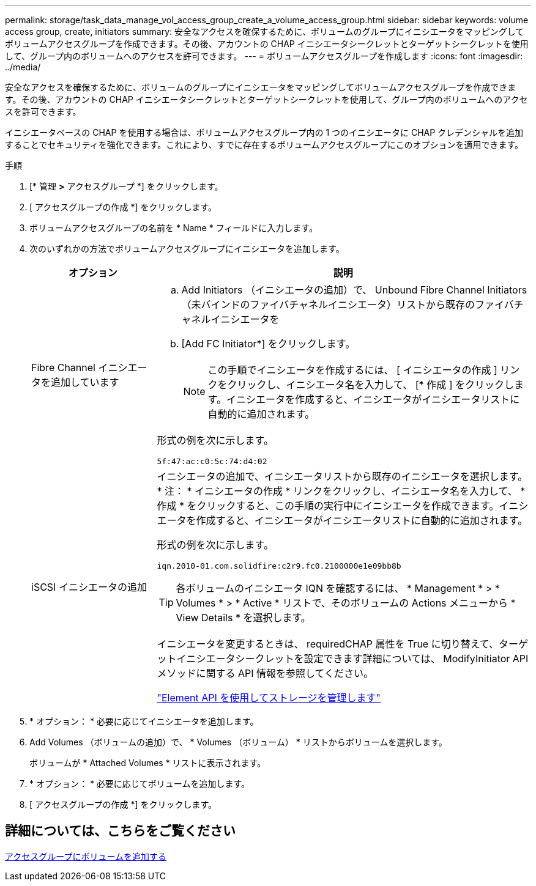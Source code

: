 ---
permalink: storage/task_data_manage_vol_access_group_create_a_volume_access_group.html 
sidebar: sidebar 
keywords: volume access group, create, initiators 
summary: 安全なアクセスを確保するために、ボリュームのグループにイニシエータをマッピングしてボリュームアクセスグループを作成できます。その後、アカウントの CHAP イニシエータシークレットとターゲットシークレットを使用して、グループ内のボリュームへのアクセスを許可できます。 
---
= ボリュームアクセスグループを作成します
:icons: font
:imagesdir: ../media/


[role="lead"]
安全なアクセスを確保するために、ボリュームのグループにイニシエータをマッピングしてボリュームアクセスグループを作成できます。その後、アカウントの CHAP イニシエータシークレットとターゲットシークレットを使用して、グループ内のボリュームへのアクセスを許可できます。

イニシエータベースの CHAP を使用する場合は、ボリュームアクセスグループ内の 1 つのイニシエータに CHAP クレデンシャルを追加することでセキュリティを強化できます。これにより、すでに存在するボリュームアクセスグループにこのオプションを適用できます。

.手順
. [* 管理 *>* アクセスグループ *] をクリックします。
. [ アクセスグループの作成 *] をクリックします。
. ボリュームアクセスグループの名前を * Name * フィールドに入力します。
. 次のいずれかの方法でボリュームアクセスグループにイニシエータを追加します。
+
[cols="25,75"]
|===
| オプション | 説明 


 a| 
Fibre Channel イニシエータを追加しています
 a| 
.. Add Initiators （イニシエータの追加）で、 Unbound Fibre Channel Initiators （未バインドのファイバチャネルイニシエータ）リストから既存のファイバチャネルイニシエータを
.. [Add FC Initiator*] をクリックします。
+

NOTE: この手順でイニシエータを作成するには、 [ イニシエータの作成 ] リンクをクリックし、イニシエータ名を入力して、 [* 作成 ] をクリックします。イニシエータを作成すると、イニシエータがイニシエータリストに自動的に追加されます。



形式の例を次に示します。

[listing]
----
5f:47:ac:c0:5c:74:d4:02
----


 a| 
iSCSI イニシエータの追加
 a| 
イニシエータの追加で、イニシエータリストから既存のイニシエータを選択します。* 注： * イニシエータの作成 * リンクをクリックし、イニシエータ名を入力して、 * 作成 * をクリックすると、この手順の実行中にイニシエータを作成できます。イニシエータを作成すると、イニシエータがイニシエータリストに自動的に追加されます。

形式の例を次に示します。

[listing]
----
iqn.2010-01.com.solidfire:c2r9.fc0.2100000e1e09bb8b
----

TIP: 各ボリュームのイニシエータ IQN を確認するには、 * Management * > * Volumes * > * Active * リストで、そのボリュームの Actions メニューから * View Details * を選択します。

イニシエータを変更するときは、 requiredCHAP 属性を True に切り替えて、ターゲットイニシエータシークレットを設定できます詳細については、 ModifyInitiator API メソッドに関する API 情報を参照してください。

link:../api/index.html["Element API を使用してストレージを管理します"]

|===
. * オプション： * 必要に応じてイニシエータを追加します。
. Add Volumes （ボリュームの追加）で、 * Volumes （ボリューム） * リストからボリュームを選択します。
+
ボリュームが * Attached Volumes * リストに表示されます。

. * オプション： * 必要に応じてボリュームを追加します。
. [ アクセスグループの作成 *] をクリックします。




== 詳細については、こちらをご覧ください

xref:task_data_manage_vol_access_group_add_volumes.adoc[アクセスグループにボリュームを追加する]
